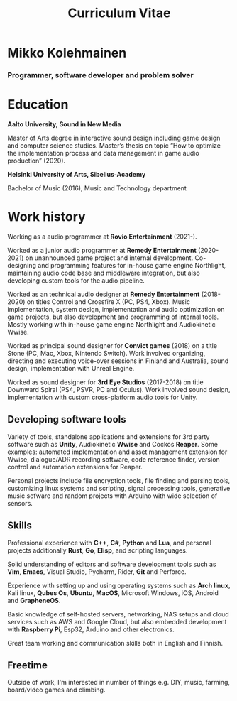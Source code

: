 #+TITLE: Curriculum Vitae

* Mikko Kolehmainen
*** Programmer, software developer and problem solver

* Education
**** *Aalto University, Sound in New Media*
Master of Arts degree in interactive sound design including game design and computer science studies. Master’s thesis on topic “How to optimize the implementation process and data management in game audio production” (2020).

**** *Helsinki University of Arts, Sibelius-Academy*
Bachelor of Music (2016), Music and Technology department

* Work history

Working as a audio programmer at *Rovio Entertainment* (2021-).

Worked as a junior audio programmer at *Remedy Entertainment* (2020-2021) on unannounced game project and internal development. Co-designing and programming features for in-house game engine Northlight, maintaining audio code base and middleware integration, but also developing custom tools for the audio pipeline.

Worked as an technical audio designer at *Remedy Entertainment* (2018-2020) on titles Control and Crossfire X (PC, PS4, Xbox). Music implementation, system design, implementation and audio optimization on game projects, but also development and programming of internal tools. Mostly working with in-house game engine Northlight and Audiokinetic Wwise.

Worked as principal sound designer for *Convict games* (2018) on a title Stone (PC, Mac, Xbox, Nintendo Switch). Work involved organizing, directing and executing voice-over sessions in Finland and Australia, sound design, implementation with Unreal Engine.

Worked as sound designer for *3rd Eye Studios* (2017-2018) on title Downward Spiral (PS4, PSVR, PC and Oculus). Work involved sound design, implementation with custom cross-platform audio tools for Unity.

** Developing software tools

 Variety of tools, standalone applications and extensions for 3rd party software such as *Unity*,  Audiokinetic *Wwise* and Cockos *Reaper*. Some examples: automated implementation and asset management extension for Wwise, dialogue/ADR recording software, code reference finder, version control and automation extensions for Reaper.

 Personal projects include file encryption tools, file finding and parsing tools, customizing linux systems and scripting, signal processing tools, generative music sofware and random projects with Arduino with wide selection of sensors.

** Skills

 Professional experience with *C++*, *C#*, *Python* and *Lua*, and personal projects additionally *Rust*, *Go*, *Elisp*, and scripting languages.

 Solid understanding of editors and software development tools such as *Vim*, *Emacs*, Visual Studio, Pycharm, Rider, *Git* and Perforce.

 Experience with setting up and using operating systems such as *Arch linux*, Kali linux, *Qubes Os*, *Ubuntu*, *MacOS*, Microsoft Windows, iOS, Android and *GrapheneOS*.

 Basic knowledge of self-hosted servers, networking, NAS setups and cloud services such as AWS and Google Cloud, but also embedded development with *Raspberry Pi*, Esp32, Arduino and other electronics.

 Great team working and communication skills both in English and Finnish.

** Freetime

 Outside of work, I'm interested in number of things e.g. DIY, music, farming, board/video games and climbing.
